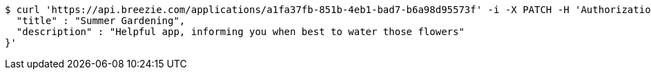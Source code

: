 [source,bash]
----
$ curl 'https://api.breezie.com/applications/a1fa37fb-851b-4eb1-bad7-b6a98d95573f' -i -X PATCH -H 'Authorization: Bearer: 0b79bab50daca910b000d4f1a2b675d604257e42' -H 'Content-Type: application/json' -d '{
  "title" : "Summer Gardening",
  "description" : "Helpful app, informing you when best to water those flowers"
}'
----